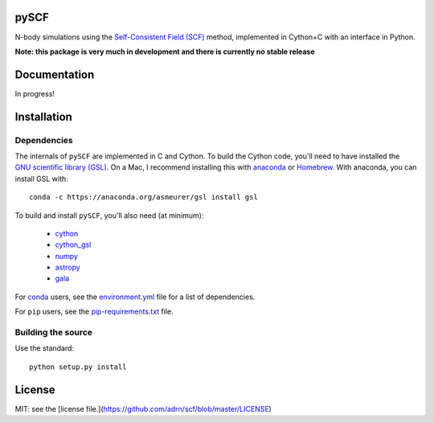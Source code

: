 pySCF
=====

N-body simulations using the `Self-Consistent Field (SCF)
<http://dx.doi.org/10.1086/171025>`_ method, implemented in Cython+C with an
interface in Python.

**Note: this package is very much in development and there is currently no
stable release**

Documentation
=============

In progress!

Installation
============

Dependencies
------------

The internals of ``pySCF`` are implemented in C and Cython. To build the Cython
code, you'll need to have installed the `GNU scientific library
(GSL) <http://www.gnu.org/software/gsl/>`_. On a Mac, I recommend installing
this with `anaconda <http://anaconda.org>`_ or `Homebrew <http://brew.sh/>`_.
With anaconda, you can install GSL with::

    conda -c https://anaconda.org/asmeurer/gsl install gsl

To build and install ``pySCF``, you'll also need (at minimum):

    - `cython <https://github.com/cython/cython>`_
    - `cython_gsl <https://github.com/twiecki/CythonGSL>`_
    - `numpy <https://github.com/numpy/numpy>`_
    - `astropy <https://github.com/astropy/astropy>`_
    - `gala <https://github.com/adrn/gala>`_

For `conda <http://anaconda.org>`_ users, see the `environment.yml
<https://github.com/adrn/scf/blob/master/environment.yml>`_ file for a list of
dependencies.

For ``pip`` users, see the `pip-requirements.txt
<https://github.com/adrn/scf/blob/master/pip-requirements.txt>`_ file.

Building the source
-------------------

Use the standard::

    python setup.py install

License
=======

MIT: see the [license file.](https://github.com/adrn/scf/blob/master/LICENSE)
